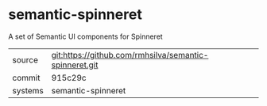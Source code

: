 * semantic-spinneret

A set of Semantic UI components for Spinneret

|---------+-------------------------------------------|
| source  | git:https://github.com/rmhsilva/semantic-spinneret.git   |
| commit  | 915c29c  |
| systems | semantic-spinneret |
|---------+-------------------------------------------|

